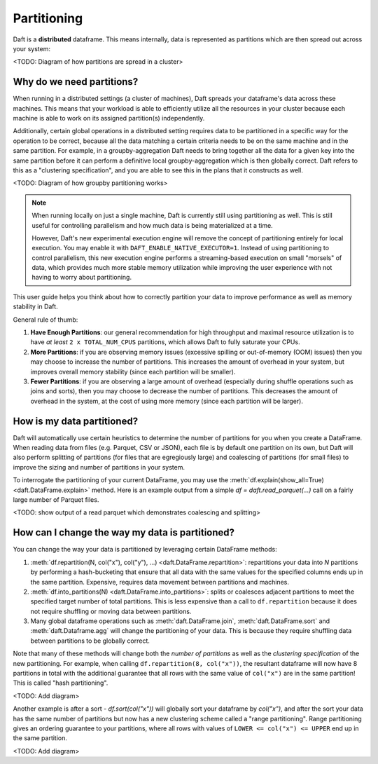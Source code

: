 Partitioning
============

Daft is a **distributed** dataframe. This means internally, data is represented as partitions which are then spread out across your system:

<TODO: Diagram of how partitions are spread in a cluster>

Why do we need partitions?
--------------------------

When running in a distributed settings (a cluster of machines), Daft spreads your dataframe's data across these machines. This means that your
workload is able to efficiently utilize all the resources in your cluster because each machine is able to work on its assigned partition(s) independently.

Additionally, certain global operations in a distributed setting requires data to be partitioned in a specific way for the operation to be correct, because
all the data matching a certain criteria needs to be on the same machine and in the same partition. For example, in a groupby-aggregation Daft needs to bring
together all the data for a given key into the same partition before it can perform a definitive local groupby-aggregation which is then globally correct.
Daft refers to this as a "clustering specification", and you are able to see this in the plans that it constructs as well.

<TODO: Diagram of how groupby partitioning works>

.. NOTE::
    When running locally on just a single machine, Daft is currently still using partitioning as well. This is still useful for
    controlling parallelism and how much data is being materialized at a time.

    However, Daft's new experimental execution engine will remove the concept of partitioning entirely for local execution.
    You may enable it with ``DAFT_ENABLE_NATIVE_EXECUTOR=1``. Instead of using partitioning to control parallelism,
    this new execution engine performs a streaming-based execution on small "morsels" of data, which provides much
    more stable memory utilization while improving the user experience with not having to worry about partitioning.

This user guide helps you think about how to correctly partition your data to improve performance as well as memory stability in Daft.

General rule of thumb:

1. **Have Enough Partitions**: our general recommendation for high throughput and maximal resource utilization is to have *at least* ``2 x TOTAL_NUM_CPUS`` partitions, which allows Daft to fully saturate your CPUs.
2. **More Partitions**: if you are observing memory issues (excessive spilling or out-of-memory (OOM) issues) then you may choose to increase the number of partitions. This increases the amount of overhead in your system, but improves overall memory stability (since each partition will be smaller).
3. **Fewer Partitions**: if you are observing a large amount of overhead (especially during shuffle operations such as joins and sorts), then you may choose to decrease the number of partitions. This decreases the amount of overhead in the system, at the cost of using more memory (since each partition will be larger).

.. seealso::
    :doc:`./memory` - a guide for dealing with memory issues when using Daft

How is my data partitioned?
---------------------------

Daft will automatically use certain heuristics to determine the number of partitions for you when you create a DataFrame. When reading data from files (e.g. Parquet, CSV or JSON),
each file is by default one partition on its own, but Daft will also perform splitting of partitions (for files that are egregiously large) and coalescing of partitions (for small files)
to improve the sizing and number of partitions in your system.

To interrogate the partitioning of your current DataFrame, you may use the :meth:`df.explain(show_all=True) <daft.DataFrame.explain>` method. Here is an example output from a simple
`df = daft.read_parquet(...)` call on a fairly large number of Parquet files.

<TODO: show output of a read parquet which demonstrates coalescing and splitting>

How can I change the way my data is partitioned?
------------------------------------------------

You can change the way your data is partitioned by leveraging certain DataFrame methods:

1. :meth:`df.repartition(N, col("x"), col("y"), ...) <daft.DataFrame.repartition>`: repartitions your data into `N` partitions by performing a hash-bucketing that ensure that all data with the same values for the specified columns ends up in the same partition. Expensive, requires data movement between partitions and machines.
2. :meth:`df.into_partitions(N) <daft.DataFrame.into_partitions>`: splits or coalesces adjacent partitions to meet the specified target number of total partitions. This is less expensive than a call to ``df.repartition`` because it does not require shuffling or moving data between partitions.
3. Many global dataframe operations such as :meth:`daft.DataFrame.join`, :meth:`daft.DataFrame.sort` and :meth:`daft.Dataframe.agg` will change the partitioning of your data. This is because they require shuffling data between partitions to be globally correct.

Note that many of these methods will change both the *number of partitions* as well as the *clustering specification* of the new partitioning. For example, when calling ``df.repartition(8, col("x"))``, the resultant dataframe will now have 8 partitions in total with the additional guarantee that all rows with the same value of ``col("x")`` are in the same partition! This is called "hash partitioning".

<TODO: Add diagram>

Another example is after a sort - `df.sort(col("x"))` will globally sort your dataframe by `col("x")`, and after the sort your data has the same number of partitions but now has a new clustering scheme called a "range partitioning". Range partitioning gives an ordering guarantee to your partitions, where all rows with values of ``LOWER <= col("x") <= UPPER`` end up in the same partition.

<TODO: Add diagram>
